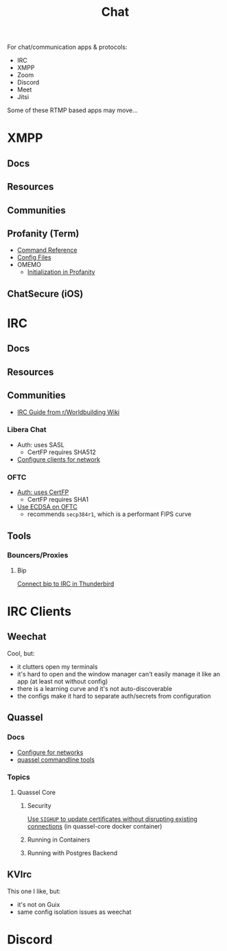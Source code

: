 :PROPERTIES:
:ID:       47829d1b-1d86-44fc-a4ad-b1cce8bc3a0e
:END:
#+title: Chat

For chat/communication apps & protocols:

+ IRC
+ XMPP
+ Zoom
+ Discord
+ Meet
+ Jitsi

Some of these RTMP based apps may move...

* XMPP
** Docs

** Resources

** Communities

** Profanity (Term)
+ [[https://www.profanity.im/reference.html][Command Reference]]
+ [[https://www.profanity.im/files.html][Config Files]]
+ OMEMO
  - [[https://profanity-im.github.io/guide/080/omemo.html][Initialization in Profanity]]

** ChatSecure (iOS)

* IRC

** Docs

** Resources

** Communities

+ [[https://www.reddit.com/r/worldbuilding/wiki/irc-mod-ref/][IRC Guide from r/Worldbuilding Wiki]]

*** Libera Chat
+ Auth: uses SASL
  - CertFP requires SHA512
+ [[https://libera.chat/guides/sasl][Configure clients for network]]

*** OFTC
+ [[https://oftc.net/NickServ/CertFP/][Auth: uses CertFP]]
  - CertFP requires SHA1
+ [[https://chyen.cc/blog/posts/2020/10/17/irc-ecdsa-cert.html][Use ECDSA on OFTC]]
  - recommends =secp384r1=, which is a performant FIPS curve

** Tools

*** Bouncers/Proxies

**** Bip

[[https://superuser.com/questions/685282/connect-to-an-irc-bouncer-with-thunderbird][Connect bip to IRC in Thunderbird]]

* IRC Clients
** Weechat
Cool, but:

+ it clutters open my terminals
+ it's hard to open and the window manager can't easily manage it like an app (at least not without config)
+ there is a learning curve and it's not auto-discoverable
+ the configs make it hard to separate auth/secrets from configuration

** Quassel

*** Docs
+ [[https://libera.chat/guides/][Configure for networks]]
+ [[nyxt:][quassel commandline tools]]

*** Topics

**** Quassel Core

***** Security

[[https://github.com/linuxserver/docker-quassel-core/issues/22#issuecomment-445513886][Use =SIGHUP= to update certificates without disrupting existing connections]] (in
quassel-core docker container)

***** Running in Containers

***** Running with Postgres Backend

** KVIrc

This one I like, but:

+ it's not on Guix
+ same config isolation issues as weechat

* Discord
